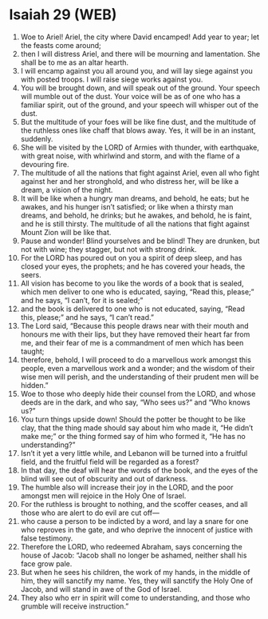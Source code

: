 * Isaiah 29 (WEB)
:PROPERTIES:
:ID: WEB/23-ISA29
:END:

1. Woe to Ariel! Ariel, the city where David encamped! Add year to year; let the feasts come around;
2. then I will distress Ariel, and there will be mourning and lamentation. She shall be to me as an altar hearth.
3. I will encamp against you all around you, and will lay siege against you with posted troops. I will raise siege works against you.
4. You will be brought down, and will speak out of the ground. Your speech will mumble out of the dust. Your voice will be as of one who has a familiar spirit, out of the ground, and your speech will whisper out of the dust.
5. But the multitude of your foes will be like fine dust, and the multitude of the ruthless ones like chaff that blows away. Yes, it will be in an instant, suddenly.
6. She will be visited by the LORD of Armies with thunder, with earthquake, with great noise, with whirlwind and storm, and with the flame of a devouring fire.
7. The multitude of all the nations that fight against Ariel, even all who fight against her and her stronghold, and who distress her, will be like a dream, a vision of the night.
8. It will be like when a hungry man dreams, and behold, he eats; but he awakes, and his hunger isn’t satisfied; or like when a thirsty man dreams, and behold, he drinks; but he awakes, and behold, he is faint, and he is still thirsty. The multitude of all the nations that fight against Mount Zion will be like that.
9. Pause and wonder! Blind yourselves and be blind! They are drunken, but not with wine; they stagger, but not with strong drink.
10. For the LORD has poured out on you a spirit of deep sleep, and has closed your eyes, the prophets; and he has covered your heads, the seers.
11. All vision has become to you like the words of a book that is sealed, which men deliver to one who is educated, saying, “Read this, please;” and he says, “I can’t, for it is sealed;”
12. and the book is delivered to one who is not educated, saying, “Read this, please;” and he says, “I can’t read.”
13. The Lord said, “Because this people draws near with their mouth and honours me with their lips, but they have removed their heart far from me, and their fear of me is a commandment of men which has been taught;
14. therefore, behold, I will proceed to do a marvellous work amongst this people, even a marvellous work and a wonder; and the wisdom of their wise men will perish, and the understanding of their prudent men will be hidden.”
15. Woe to those who deeply hide their counsel from the LORD, and whose deeds are in the dark, and who say, “Who sees us?” and “Who knows us?”
16. You turn things upside down! Should the potter be thought to be like clay, that the thing made should say about him who made it, “He didn’t make me;” or the thing formed say of him who formed it, “He has no understanding?”
17. Isn’t it yet a very little while, and Lebanon will be turned into a fruitful field, and the fruitful field will be regarded as a forest?
18. In that day, the deaf will hear the words of the book, and the eyes of the blind will see out of obscurity and out of darkness.
19. The humble also will increase their joy in the LORD, and the poor amongst men will rejoice in the Holy One of Israel.
20. For the ruthless is brought to nothing, and the scoffer ceases, and all those who are alert to do evil are cut off—
21. who cause a person to be indicted by a word, and lay a snare for one who reproves in the gate, and who deprive the innocent of justice with false testimony.
22. Therefore the LORD, who redeemed Abraham, says concerning the house of Jacob: “Jacob shall no longer be ashamed, neither shall his face grow pale.
23. But when he sees his children, the work of my hands, in the middle of him, they will sanctify my name. Yes, they will sanctify the Holy One of Jacob, and will stand in awe of the God of Israel.
24. They also who err in spirit will come to understanding, and those who grumble will receive instruction.”
